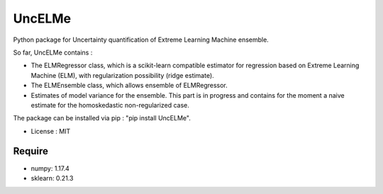 =====================================
UncELMe
=====================================

Python package for Uncertainty quantification of Extreme Learning Machine ensemble.

So far, UncELMe contains :

* The ELMRegressor class, which is a scikit-learn compatible estimator for regression based on Extreme Learning Machine (ELM), with regularization possibility (ridge estimate).

* The ELMEnsemble class, which allows ensemble of ELMRegressor.

* Estimates of model variance for the ensemble. This part is in progress and contains for the moment a naive estimate for the homoskedastic non-regularized case.


The package can be installed via pip : "pip install UncELMe".

* License : MIT



Require
--------

* numpy: 1.17.4
* sklearn: 0.21.3
